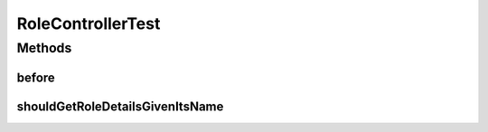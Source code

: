 .. java:import:: org.junit Before

.. java:import:: org.junit Test

.. java:import:: org.mockito InjectMocks

.. java:import:: org.mockito Mock

.. java:import:: org.mockito MockitoAnnotations

.. java:import:: org.motechproject.security.model RoleDto

.. java:import:: org.motechproject.security.service MotechRoleService

.. java:import:: org.springframework.test.web.server MockMvc

.. java:import:: org.springframework.test.web.server.setup MockMvcBuilders

.. java:import:: java.util Arrays

RoleControllerTest
==================

.. java:package:: org.motechproject.security.web.controllers
   :noindex:

.. java:type:: public class RoleControllerTest

Methods
-------
before
^^^^^^

.. java:method:: @Before public void before()
   :outertype: RoleControllerTest

shouldGetRoleDetailsGivenItsName
^^^^^^^^^^^^^^^^^^^^^^^^^^^^^^^^

.. java:method:: @Test public void shouldGetRoleDetailsGivenItsName() throws Exception
   :outertype: RoleControllerTest


